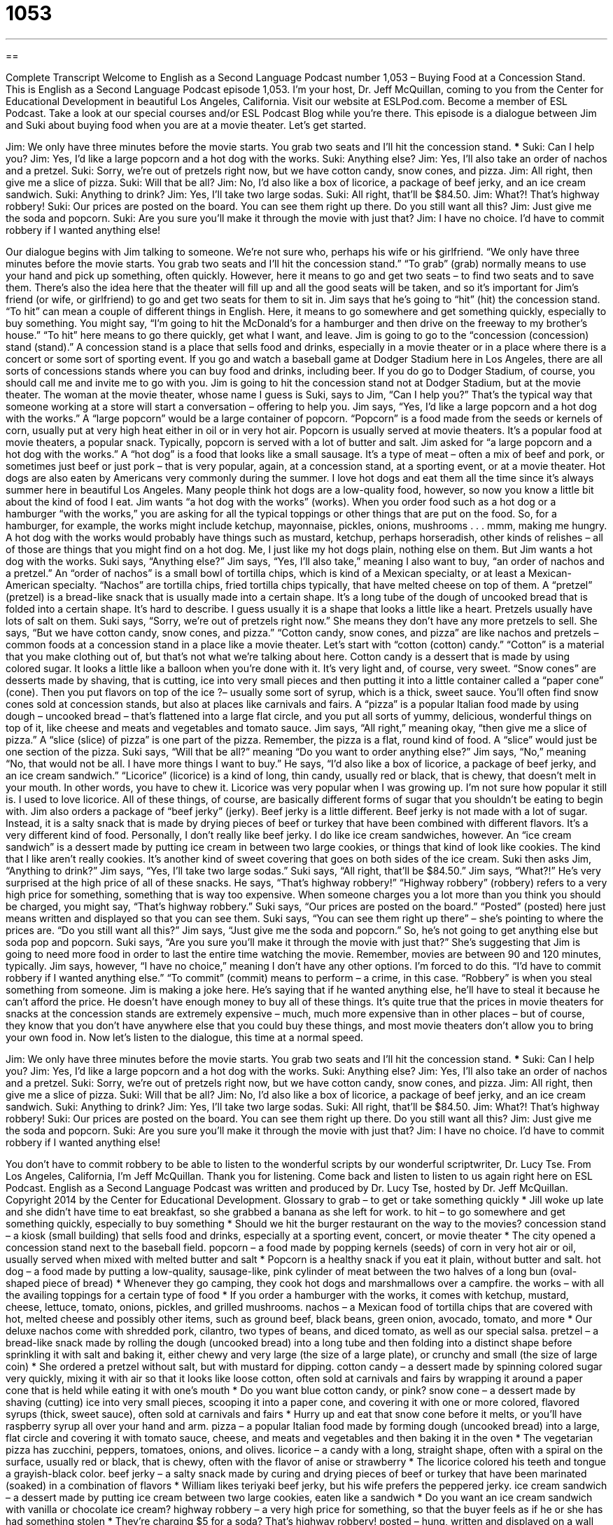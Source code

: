 = 1053
:toc: left
:toclevels: 3
:sectnums:
:stylesheet: ../../../myAdocCss.css

'''

== 

Complete Transcript
Welcome to English as a Second Language Podcast number 1,053 – Buying Food at a Concession Stand.
This is English as a Second Language Podcast episode 1,053. I’m your host, Dr. Jeff McQuillan, coming to you from the Center for Educational Development in beautiful Los Angeles, California.
Visit our website at ESLPod.com. Become a member of ESL Podcast. Take a look at our special courses and/or ESL Podcast Blog while you’re there.
This episode is a dialogue between Jim and Suki about buying food when you are at a movie theater. Let’s get started.
[start of dialogue]
Jim: We only have three minutes before the movie starts. You grab two seats and I’ll hit the concession stand.
***
Suki: Can I help you?
Jim: Yes, I’d like a large popcorn and a hot dog with the works.
Suki: Anything else?
Jim: Yes, I’ll also take an order of nachos and a pretzel.
Suki: Sorry, we’re out of pretzels right now, but we have cotton candy, snow cones, and pizza.
Jim: All right, then give me a slice of pizza.
Suki: Will that be all?
Jim: No, I’d also like a box of licorice, a package of beef jerky, and an ice cream sandwich.
Suki: Anything to drink?
Jim: Yes, I’ll take two large sodas.
Suki: All right, that’ll be $84.50.
Jim: What?! That’s highway robbery!
Suki: Our prices are posted on the board. You can see them right up there. Do you still want all this?
Jim: Just give me the soda and popcorn.
Suki: Are you sure you’ll make it through the movie with just that?
Jim: I have no choice. I’d have to commit robbery if I wanted anything else!
[end of dialogue]
Our dialogue begins with Jim talking to someone. We’re not sure who, perhaps his wife or his girlfriend. “We only have three minutes before the movie starts. You grab two seats and I’ll hit the concession stand.” “To grab” (grab) normally means to use your hand and pick up something, often quickly. However, here it means to go and get two seats – to find two seats and to save them. There’s also the idea here that the theater will fill up and all the good seats will be taken, and so it’s important for Jim’s friend (or wife, or girlfriend) to go and get two seats for them to sit in.
Jim says that he’s going to “hit” (hit) the concession stand. “To hit” can mean a couple of different things in English. Here, it means to go somewhere and get something quickly, especially to buy something. You might say, “I’m going to hit the McDonald’s for a hamburger and then drive on the freeway to my brother’s house.” “To hit” here means to go there quickly, get what I want, and leave.
Jim is going to go to the “concession (concession) stand (stand).” A concession stand is a place that sells food and drinks, especially in a movie theater or in a place where there is a concert or some sort of sporting event. If you go and watch a baseball game at Dodger Stadium here in Los Angeles, there are all sorts of concessions stands where you can buy food and drinks, including beer. If you do go to Dodger Stadium, of course, you should call me and invite me to go with you.
Jim is going to hit the concession stand not at Dodger Stadium, but at the movie theater. The woman at the movie theater, whose name I guess is Suki, says to Jim, “Can I help you?” That’s the typical way that someone working at a store will start a conversation – offering to help you. Jim says, “Yes, I’d like a large popcorn and a hot dog with the works.”
A “large popcorn” would be a large container of popcorn. “Popcorn” is a food made from the seeds or kernels of corn, usually put at very high heat either in oil or in very hot air. Popcorn is usually served at movie theaters. It’s a popular food at movie theaters, a popular snack. Typically, popcorn is served with a lot of butter and salt. Jim asked for “a large popcorn and a hot dog with the works.”
A “hot dog” is a food that looks like a small sausage. It’s a type of meat – often a mix of beef and pork, or sometimes just beef or just pork – that is very popular, again, at a concession stand, at a sporting event, or at a movie theater. Hot dogs are also eaten by Americans very commonly during the summer. I love hot dogs and eat them all the time since it’s always summer here in beautiful Los Angeles. Many people think hot dogs are a low-quality food, however, so now you know a little bit about the kind of food I eat.
Jim wants “a hot dog with the works” (works). When you order food such as a hot dog or a hamburger “with the works,” you are asking for all the typical toppings or other things that are put on the food. So, for a hamburger, for example, the works might include ketchup, mayonnaise, pickles, onions, mushrooms . . . mmm, making me hungry.
A hot dog with the works would probably have things such as mustard, ketchup, perhaps horseradish, other kinds of relishes – all of those are things that you might find on a hot dog. Me, I just like my hot dogs plain, nothing else on them. But Jim wants a hot dog with the works.
Suki says, “Anything else?” Jim says, “Yes, I’ll also take,” meaning I also want to buy, “an order of nachos and a pretzel.” An “order of nachos” is a small bowl of tortilla chips, which is kind of a Mexican specialty, or at least a Mexican-American specialty. “Nachos” are tortilla chips, fried tortilla chips typically, that have melted cheese on top of them.
A “pretzel” (pretzel) is a bread-like snack that is usually made into a certain shape. It’s a long tube of the dough of uncooked bread that is folded into a certain shape. It’s hard to describe. I guess usually it is a shape that looks a little like a heart. Pretzels usually have lots of salt on them. Suki says, “Sorry, we’re out of pretzels right now.” She means they don’t have any more pretzels to sell.
She says, “But we have cotton candy, snow cones, and pizza.” “Cotton candy, snow cones, and pizza” are like nachos and pretzels – common foods at a concession stand in a place like a movie theater. Let’s start with “cotton (cotton) candy.” “Cotton” is a material that you make clothing out of, but that’s not what we’re talking about here. Cotton candy is a dessert that is made by using colored sugar. It looks a little like a balloon when you’re done with it. It’s very light and, of course, very sweet.
“Snow cones” are desserts made by shaving, that is cutting, ice into very small pieces and then putting it into a little container called a “paper cone” (cone). Then you put flavors on top of the ice ?– usually some sort of syrup, which is a thick, sweet sauce. You’ll often find snow cones sold at concession stands, but also at places like carnivals and fairs. A “pizza” is a popular Italian food made by using dough – uncooked bread – that’s flattened into a large flat circle, and you put all sorts of yummy, delicious, wonderful things on top of it, like cheese and meats and vegetables and tomato sauce.
Jim says, “All right,” meaning okay, “then give me a slice of pizza.” A “slice (slice) of pizza” is one part of the pizza. Remember, the pizza is a flat, round kind of food. A “slice” would just be one section of the pizza. Suki says, “Will that be all?” meaning “Do you want to order anything else?” Jim says, “No,” meaning “No, that would not be all. I have more things I want to buy.”
He says, “I’d also like a box of licorice, a package of beef jerky, and an ice cream sandwich.” “Licorice” (licorice) is a kind of long, thin candy, usually red or black, that is chewy, that doesn’t melt in your mouth. In other words, you have to chew it. Licorice was very popular when I was growing up. I’m not sure how popular it still is. I used to love licorice. All of these things, of course, are basically different forms of sugar that you shouldn’t be eating to begin with.
Jim also orders a package of “beef jerky” (jerky). Beef jerky is a little different. Beef jerky is not made with a lot of sugar. Instead, it is a salty snack that is made by drying pieces of beef or turkey that have been combined with different flavors. It’s a very different kind of food. Personally, I don’t really like beef jerky. I do like ice cream sandwiches, however. An “ice cream sandwich” is a dessert made by putting ice cream in between two large cookies, or things that kind of look like cookies. The kind that I like aren’t really cookies. It’s another kind of sweet covering that goes on both sides of the ice cream.
Suki then asks Jim, “Anything to drink?” Jim says, “Yes, I’ll take two large sodas.” Suki says, “All right, that’ll be $84.50.” Jim says, “What?!” He’s very surprised at the high price of all of these snacks. He says, “That’s highway robbery!” “Highway robbery” (robbery) refers to a very high price for something, something that is way too expensive. When someone charges you a lot more than you think you should be charged, you might say, “That’s highway robbery.”
Suki says, “Our prices are posted on the board.” “Posted” (posted) here just means written and displayed so that you can see them. Suki says, “You can see them right up there” – she’s pointing to where the prices are. “Do you still want all this?” Jim says, “Just give me the soda and popcorn.” So, he’s not going to get anything else but soda pop and popcorn. Suki says, “Are you sure you’ll make it through the movie with just that?” She’s suggesting that Jim is going to need more food in order to last the entire time watching the movie. Remember, movies are between 90 and 120 minutes, typically.
Jim says, however, “I have no choice,” meaning I don’t have any other options. I’m forced to do this. “I’d have to commit robbery if I wanted anything else.” “To commit” (commit) means to perform – a crime, in this case. “Robbery” is when you steal something from someone. Jim is making a joke here. He’s saying that if he wanted anything else, he’ll have to steal it because he can’t afford the price. He doesn’t have enough money to buy all of these things.
It’s quite true that the prices in movie theaters for snacks at the concession stands are extremely expensive – much, much more expensive than in other places – but of course, they know that you don’t have anywhere else that you could buy these things, and most movie theaters don’t allow you to bring your own food in.
Now let’s listen to the dialogue, this time at a normal speed.
[start of dialogue]
Jim: We only have three minutes before the movie starts. You grab two seats and I’ll hit the concession stand.
***
Suki: Can I help you?
Jim: Yes, I’d like a large popcorn and a hot dog with the works.
Suki: Anything else?
Jim: Yes, I’ll also take an order of nachos and a pretzel.
Suki: Sorry, we’re out of pretzels right now, but we have cotton candy, snow cones, and pizza.
Jim: All right, then give me a slice of pizza.
Suki: Will that be all?
Jim: No, I’d also like a box of licorice, a package of beef jerky, and an ice cream sandwich.
Suki: Anything to drink?
Jim: Yes, I’ll take two large sodas.
Suki: All right, that’ll be $84.50.
Jim: What?! That’s highway robbery!
Suki: Our prices are posted on the board. You can see them right up there. Do you still want all this?
Jim: Just give me the soda and popcorn.
Suki: Are you sure you’ll make it through the movie with just that?
Jim: I have no choice. I’d have to commit robbery if I wanted anything else!
[end of dialogue]
You don’t have to commit robbery to be able to listen to the wonderful scripts by our wonderful scriptwriter, Dr. Lucy Tse.
From Los Angeles, California, I’m Jeff McQuillan. Thank you for listening. Come back and listen to listen to us again right here on ESL Podcast.
English as a Second Language Podcast was written and produced by Dr. Lucy Tse, hosted by Dr. Jeff McQuillan. Copyright 2014 by the Center for Educational Development.
Glossary
to grab – to get or take something quickly
* Jill woke up late and she didn’t have time to eat breakfast, so she grabbed a banana as she left for work.
to hit – to go somewhere and get something quickly, especially to buy something
* Should we hit the burger restaurant on the way to the movies?
concession stand – a kiosk (small building) that sells food and drinks, especially at a sporting event, concert, or movie theater
* The city opened a concession stand next to the baseball field.
popcorn – a food made by popping kernels (seeds) of corn in very hot air or oil, usually served when mixed with melted butter and salt
* Popcorn is a healthy snack if you eat it plain, without butter and salt.
hot dog – a food made by putting a low-quality, sausage-like, pink cylinder of meat between the two halves of a long bun (oval-shaped piece of bread)
* Whenever they go camping, they cook hot dogs and marshmallows over a campfire.
the works – with all the availing toppings for a certain type of food
* If you order a hamburger with the works, it comes with ketchup, mustard, cheese, lettuce, tomato, onions, pickles, and grilled mushrooms.
nachos – a Mexican food of tortilla chips that are covered with hot, melted cheese and possibly other items, such as ground beef, black beans, green onion, avocado, tomato, and more
* Our deluxe nachos come with shredded pork, cilantro, two types of beans, and diced tomato, as well as our special salsa.
pretzel – a bread-like snack made by rolling the dough (uncooked bread) into a long tube and then folding into a distinct shape before sprinkling it with salt and baking it, either chewy and very large (the size of a large plate), or crunchy and small (the size of large coin)
* She ordered a pretzel without salt, but with mustard for dipping.
cotton candy – a dessert made by spinning colored sugar very quickly, mixing it with air so that it looks like loose cotton, often sold at carnivals and fairs by wrapping it around a paper cone that is held while eating it with one’s mouth
* Do you want blue cotton candy, or pink?
snow cone – a dessert made by shaving (cutting) ice into very small pieces, scooping it into a paper cone, and covering it with one or more colored, flavored syrups (thick, sweet sauce), often sold at carnivals and fairs
* Hurry up and eat that snow cone before it melts, or you’ll have raspberry syrup all over your hand and arm.
pizza – a popular Italian food made by forming dough (uncooked bread) into a large, flat circle and covering it with tomato sauce, cheese, and meats and vegetables and then baking it in the oven
* The vegetarian pizza has zucchini, peppers, tomatoes, onions, and olives.
licorice – a candy with a long, straight shape, often with a spiral on the surface, usually red or black, that is chewy, often with the flavor of anise or strawberry
* The licorice colored his teeth and tongue a grayish-black color.
beef jerky – a salty snack made by curing and drying pieces of beef or turkey that have been marinated (soaked) in a combination of flavors
* William likes teriyaki beef jerky, but his wife prefers the peppered jerky.
ice cream sandwich – a dessert made by putting ice cream between two large cookies, eaten like a sandwich
* Do you want an ice cream sandwich with vanilla or chocolate ice cream?
highway robbery – a very high price for something, so that the buyer feels as if he or she has had something stolen
* They’re charging $5 for a soda? That’s highway robbery!
posted – hung, written and displayed on a wall for people to see, not hidden
* The students’ exam scores were posted on the wall outside the professor’s office.
to commit – to perform a crime
* Who committed the murder?
Comprehension Questions
1. Which of these foods is sweet?
a) Nachos
b) Snow cone
c) Beef jerky
2. What does Jim mean when he says, “That’s highway robbery”?
a) Someone has stolen his wallet.
b) He thinks Suki made an error when calculating the price.
c) He thinks the food is too expensive.
Answers at bottom.
What Else Does It Mean?
to hit
The verb “to hit,” in this podcast, means to go somewhere and get something quickly, especially to buy something: “Do we have time to hit the deli for some sandwiches before the presentation begins?” The phrase “to hit the bottle” means to drink too much alcohol: “Wyatt is at the bar again, hitting the bottle.” The phrase “to hit a wall” means to confront an obstacle and suddenly be unable to continue making progress: “The author hit a wall and wasn’t able to write anything for weeks.” The phrase “to hit the road” means to begin a trip or journey: “They’re hoping to hit the road by 11:00.” Finally, the phrase “to hit the headlines” means to be reported widely in the media: “When this story hits the headlines, we’ll be famous!”
posted
In this podcast, the word “posted” means hung, written and displayed on a wall for people to see, not hidden: “The rules are posted on a wall where all the campers can see them.” A “post” can be a position or a job, especially in the government or in a large organization: “Who will get the top post in the new office?” When talking about construction, a “post” is a strong, tall piece of wood or metal used to support other objects: “How many posts will we need for the fence?” Or, “I wish this post weren’t here in the middle of the room, but it holds up the roof.” Finally, the old-fashioned and rude phrase “as deaf as a post” describes someone who has very bad or no hearing: “You’ll have to speak louder. She’s as deaf as a post.”
Culture Note
Dine-in Movie Theaters
For most Americans, going to the movies involves buying a bag of popcorn, “theater candy” (candy sold in rectangular boxes), and a soda at the concession stand. But “dine-in movie theaters” that serve a full meal are becoming increasingly popular across the United States. They commonly offer inexpensive food, like pizza and beer, but “lately” (in recent times), some theaters have begun offering “gourmet” (very fancy, with excellent flavor and quality) meals.
At some theaters, diners “place their order” (say what they want to buy and eat) in the “lobby” (the open part of the building, not where movies are shown) before they enter the theater, but the nicest dine-in movie theaters offer “table service” (where a server comes to one’s table or seat to take one’s order and returns to bring the food and take away the dirty plates). Many of these theaters have tables for the diners, so they don’t have to “balance” (keep something from falling down) a “tray” (a flat surface used to carry dishes) on their “lap” (the flat surface created on the top of one’s legs when one sits down).
Some theaters “attract patrons” (bring in more customers) by advertising that they have well-known “chefs” (people who cook) who might serve everything from “seafood” (fish and other foods taken from the ocean) and “sushi” (a Japanese style food with rice served under raw fish and vegetables) to pastas and “stir-fries” (a style of Asian cooking where vegetables and meat are cooked quickly in a small amount of very hot oil). And most of the theaters have a “liquor license” (permission to serve alcohol) and offer a variety of “cocktails” (drinks made by mixing different types of alcohol, fruit juices, and sodas) and beers.
Comprehension Answers
1 - b
2 - c